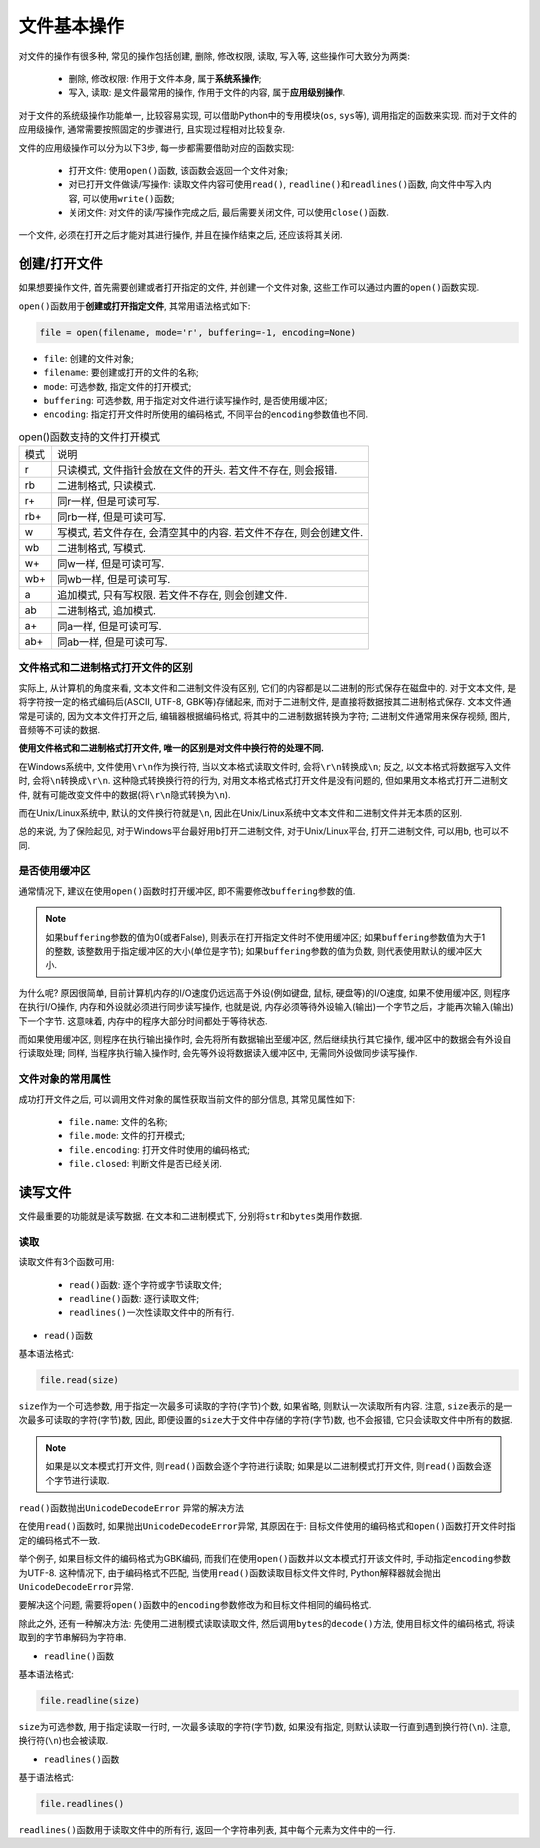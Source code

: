 文件基本操作
============

对文件的操作有很多种, 常见的操作包括创建, 删除, 修改权限, 读取, 写入等, 这些操作可大致分为两类:

    * 删除, 修改权限: 作用于文件本身, 属于\ **系统系操作**\ ;
    * 写入, 读取: 是文件最常用的操作, 作用于文件的内容, 属于\ **应用级别操作**\ .

对于文件的系统级操作功能单一, 比较容易实现, 可以借助Python中的专用模块(``os``, ``sys``\ 等), 调用指定的函数来实现.
而对于文件的应用级操作, 通常需要按照固定的步骤进行, 且实现过程相对比较复杂.

文件的应用级操作可以分为以下3步, 每一步都需要借助对应的函数实现:

    * 打开文件: 使用\ ``open()``\ 函数, 该函数会返回一个文件对象;
    * 对已打开文件做读/写操作: 读取文件内容可使用\ ``read()``\ , ``readline()``\ 和\ ``readlines()``\ 函数, 向文件中写入内容, 可以使用\ ``write()``\ 函数;
    * 关闭文件: 对文件的读/写操作完成之后, 最后需要关闭文件, 可以使用\ ``close()``\ 函数.

一个文件, 必须在打开之后才能对其进行操作, 并且在操作结束之后, 还应该将其关闭.


创建/打开文件
-------------

如果想要操作文件, 首先需要创建或者打开指定的文件, 并创建一个文件对象, 这些工作可以通过内置的\ ``open()``\ 函数实现. 

``open()``\ 函数用于\ **创建或打开指定文件**\ , 其常用语法格式如下:

.. code-block:: python

    file = open(filename, mode='r', buffering=-1, encoding=None)

* ``file``: 创建的文件对象;
* ``filename``: 要创建或打开的文件的名称;
* ``mode``: 可选参数, 指定文件的打开模式;
* ``buffering``: 可选参数, 用于指定对文件进行读写操作时, 是否使用缓冲区;
* ``encoding``: 指定打开文件时所使用的编码格式, 不同平台的\ ``encoding``\ 参数值也不同.

.. table:: open()函数支持的文件打开模式

    ==== ======================================================================
    模式 说明
    r    只读模式, 文件指针会放在文件的开头. 若文件不存在, 则会报错.
    rb   二进制格式, 只读模式.
    r+   同r一样, 但是可读可写.
    rb+  同rb一样, 但是可读可写.
    w    写模式, 若文件存在, 会清空其中的内容. 若文件不存在, 则会创建文件.
    wb   二进制格式, 写模式.
    w+   同w一样, 但是可读可写. 
    wb+  同wb一样, 但是可读可写.
    a    追加模式, 只有写权限. 若文件不存在, 则会创建文件.
    ab   二进制格式, 追加模式.
    a+   同a一样, 但是可读可写.
    ab+  同ab一样, 但是可读可写.
    ==== ======================================================================


文件格式和二进制格式打开文件的区别
^^^^^^^^^^^^^^^^^^^^^^^^^^^^^^^^^^

实际上, 从计算机的角度来看, 文本文件和二进制文件没有区别, 它们的内容都是以二进制的形式保存在磁盘中的. 
对于文本文件, 是将字符按一定的格式编码后(ASCII, UTF-8, GBK等)存储起来, 而对于二进制文件, 是直接将数据按其二进制格式保存.
文本文件通常是可读的, 因为文本文件打开之后, 编辑器根据编码格式, 将其中的二进制数据转换为字符; 
二进制文件通常用来保存视频, 图片, 音频等不可读的数据.

**使用文件格式和二进制格式打开文件, 唯一的区别是对文件中换行符的处理不同.**

在Windows系统中, 文件使用\ ``\r\n``\ 作为换行符, 当以文本格式读取文件时, 会将\ ``\r\n``\ 转换成\ ``\n``\ ; 
反之, 以文本格式将数据写入文件时, 会将\ ``\n``\ 转换成\ ``\r\n``\ .
这种隐式转换换行符的行为, 对用文本格式格式打开文件是没有问题的, 但如果用文本格式打开二进制文件, 就有可能改变文件中的数据(将\ ``\r\n``\ 隐式转换为\ ``\n``).

而在Unix/Linux系统中, 默认的文件换行符就是\ ``\n``\ , 因此在Unix/Linux系统中文本文件和二进制文件并无本质的区别.

总的来说, 为了保险起见, 对于Windows平台最好用\ ``b``\ 打开二进制文件, 对于Unix/Linux平台, 打开二进制文件, 可以用\ ``b``\ , 也可以不同.


是否使用缓冲区
^^^^^^^^^^^^^^

通常情况下, 建议在使用\ ``open()``\ 函数时打开缓冲区, 即不需要修改\ ``buffering``\ 参数的值.

.. note::

    如果\ ``buffering``\ 参数的值为0(或者False), 则表示在打开指定文件时不使用缓冲区; 
    如果\ ``buffering``\ 参数值为大于1的整数, 该整数用于指定缓冲区的大小(单位是字节); 
    如果\ ``buffering``\ 参数的值为负数, 则代表使用默认的缓冲区大小.

为什么呢? 
原因很简单, 目前计算机内存的I/O速度仍远远高于外设(例如键盘, 鼠标, 硬盘等)的I/O速度, 如果不使用缓冲区, 则程序在执行I/O操作, 内存和外设就必须进行同步读写操作, 
也就是说, 内存必须等待外设输入(输出)一个字节之后，才能再次输入(输出)下一个字节. 这意味着, 内存中的程序大部分时间都处于等待状态.

而如果使用缓冲区, 则程序在执行输出操作时, 会先将所有数据输出至缓冲区, 然后继续执行其它操作, 缓冲区中的数据会有外设自行读取处理; 
同样, 当程序执行输入操作时, 会先等外设将数据读入缓冲区中, 无需同外设做同步读写操作.


文件对象的常用属性
^^^^^^^^^^^^^^^^^^

成功打开文件之后, 可以调用文件对象的属性获取当前文件的部分信息, 其常见属性如下:

    * ``file.name``: 文件的名称;
    * ``file.mode``: 文件的打开模式;
    * ``file.encoding``: 打开文件时使用的编码格式;
    * ``file.closed``: 判断文件是否已经关闭.


读写文件
--------

文件最重要的功能就是读写数据. 
在文本和二进制模式下, 分别将\ ``str``\ 和\ ``bytes``\ 类用作数据.


读取
^^^^

读取文件有3个函数可用:

    * ``read()``\ 函数: 逐个字符或字节读取文件;
    * ``readline()``\ 函数: 逐行读取文件;
    * ``readlines()``\ 一次性读取文件中的所有行.

* ``read()``\ 函数

基本语法格式:

.. code-block:: python

    file.read(size)

``size``\ 作为一个可选参数, 用于指定一次最多可读取的字符(字节)个数, 如果省略, 则默认一次读取所有内容. 
注意, ``size``\ 表示的是一次最多可读取的字符(字节)数, 因此, 即便设置的\ ``size``\ 大于文件中存储的字符(字节)数, 也不会报错, 它只会读取文件中所有的数据.

.. note::

    如果是以文本模式打开文件, 则\ ``read()``\ 函数会逐个字符进行读取; 
    如果是以二进制模式打开文件, 则\ ``read()``\ 函数会逐个字节进行读取. 

``read()``\ 函数抛出\ ``UnicodeDecodeError`` 异常的解决方法

在使用\ ``read()``\ 函数时, 如果抛出\ ``UnicodeDecodeError``\ 异常, 其原因在于: 目标文件使用的编码格式和\ ``open()``\ 函数打开文件时指定的编码格式不一致.

举个例子, 如果目标文件的编码格式为GBK编码, 而我们在使用\ ``open()``\ 函数并以文本模式打开该文件时, 手动指定\ ``encoding``\ 参数为UTF-8. 
这种情况下, 由于编码格式不匹配, 当使用\ ``read()``\ 函数读取目标文件文件时, Python解释器就会抛出\ ``UnicodeDecodeError``\ 异常.

要解决这个问题, 需要将\ ``open()``\ 函数中的\ ``encoding``\ 参数修改为和目标文件相同的编码格式.

除此之外, 还有一种解决方法: 先使用二进制模式读取读取文件, 然后调用\ ``bytes``\ 的\ ``decode()``\ 方法, 使用目标文件的编码格式, 将读取到的字节串解码为字符串.

* ``readline()``\ 函数

基本语法格式:

.. code-block:: python

    file.readline(size)

``size``\ 为可选参数, 用于指定读取一行时, 一次最多读取的字符(字节)数, 如果没有指定, 则默认读取一行直到遇到换行符(``\n``). 
注意, 换行符(``\n``)也会被读取.


* ``readlines()``\ 函数

基于语法格式:

.. code-block:: python

    file.readlines()

``readlines()``\ 函数用于读取文件中的所有行, 返回一个字符串列表, 其中每个元素为文件中的一行.

.. not::

    和\ ``readline()``\ 函数一样, ``readlines()``\ 函数在读取每一行时, 也会连同行尾的换行符一起读取.

